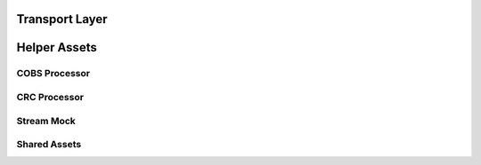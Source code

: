 .. This file provides the instructions for how to display the API documentation generated using doxygen-breathe-sphinx
.. pipeline.

Transport Layer
===============

.. doxygenfile:: transport_layer.h
   :project: ataraxis-transport-layer-mc

Helper Assets
=============

COBS Processor
--------------

.. doxygenfile:: cobs_processor.h
   :project: ataraxis-transport-layer-mc

CRC Processor
-------------

.. doxygenfile:: crc_processor.h
   :project: ataraxis-transport-layer-mc

Stream Mock
-----------

.. doxygenfile:: stream_mock.h
   :project: ataraxis-transport-layer-mc

Shared Assets
-------------

.. doxygenfile:: axtlmc_shared_assets.h
   :project: ataraxis-transport-layer-mc
